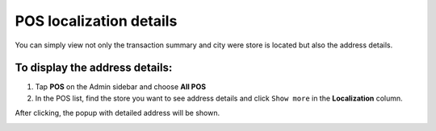 .. index::
   single: pos_details
   
POS localization details
========================

You can simply view not only the transaction summary and city were store is located but also the address details. 

To display the address details:
^^^^^^^^^^^^^^^^^^^^^^^^^^^^^^^
1. Tap **POS** on the Admin sidebar and choose **All POS** 

2. In the POS list, find the store you want to see address details and click ``Show more`` in the **Localization** column.

After clicking, the popup with detailed address will be shown. 

.. image:: /userguide/_images/pos_details.png
   :alt:   Localization Details Popup
